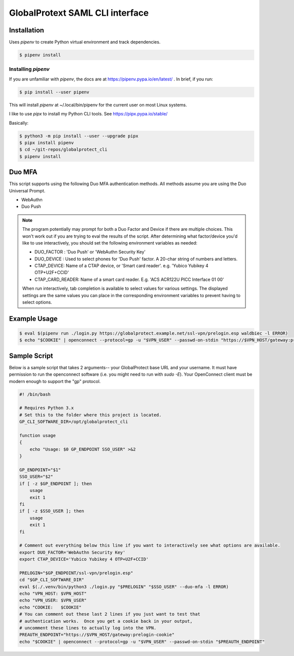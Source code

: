 ##################################
 GlobalProtext SAML CLI interface
##################################

**************
 Installation
**************

Uses `pipenv` to create Python virtual environment and track
dependencies.

.. code:: shell

   $ pipenv install

Installing `pipenv`
===================

If you are unfamiliar with `pipenv`, the docs are at
https://pipenv.pypa.io/en/latest/ . In brief, if you run:

.. code:: bash

   $ pip install --user pipenv

This will install `pipenv` at ~/.local/bin/pipenv for the current user
on most Linux systems.

I like to use `pipx` to install my Python CLI tools. See
https://pipx.pypa.io/stable/

Basically:

.. code:: shell

   $ python3 -m pip install --user --upgrade pipx
   $ pipx install pipenv
   $ cd ~/git-repos/globalprotect_cli
   $ pipenv install

*********
 Duo MFA
*********

This script supports using the following Duo MFA authentication methods.
All methods assume you are using the Duo Universal Prompt.

-  WebAuthn
-  Duo Push

.. note::

   The program potentially may prompt for both a Duo Factor and Device
   if there are multiple choices. This won't work out if you are trying
   to eval the results of the script. After determining what
   factor/device you'd like to use interactively, you should set the
   following environment variables as needed:

   -  DUO_FACTOR : 'Duo Push' or 'WebAuthn Security Key'
   -  DUO_DEVICE : Used to select phones for 'Duo Push' factor. A
      20-char string of numbers and letters.
   -  CTAP_DEVICE: Name of a CTAP device, or 'Smart card reader'. e.g.
      'Yubico Yubikey 4 OTP+U2F+CCID'
   -  CTAP_CARD_READER: Name of a smart card reader. E.g. 'ACS ACR122U
      PICC Interface 01 00'

   When run interactively, tab completion is available to select values
   for various settings. The displayed settings are the same values you
   can place in the corresponding environment variables to prevent
   having to select options.

***************
 Example Usage
***************

.. code:: shell

   $ eval $(pipenv run ./login.py https://globalprotect.example.net/ssl-vpn/prelogin.esp waldbiec -l ERROR)
   $ echo "$COOKIE" | openconnect --protocol=gp -u "$VPN_USER" --passwd-on-stdin "https://$VPN_HOST/gateway:prelogin-cookie"

***************
 Sample Script
***************

Below is a sample script that takes 2 arguments-- your GlobalProtect
base URL and your username. It must have permission to run the
openconnect software (i.e. you might need to run with `sudo -E`). Your
OpenConnect client must be modern enough to support the "gp" protocol.

.. code:: shell

   #! /bin/bash

   # Requires Python 3.x
   # Set this to the folder where this project is located.
   GP_CLI_SOFTWARE_DIR=/opt/globalprotect_cli

   function usage
   {
       echo "Usage: $0 GP_ENDPOINT SSO_USER" >&2
   }

   GP_ENDPOINT="$1"
   SSO_USER="$2"
   if [ -z $GP_ENDPOINT ]; then
       usage
       exit 1
   fi
   if [ -z $SSO_USER ]; then
       usage
       exit 1
   fi

   # Comment out everything below this line if you want to interactively see what options are available.
   export DUO_FACTOR='WebAuthn Security Key'
   export CTAP_DEVICE='Yubico Yubikey 4 OTP+U2F+CCID'

   PRELOGIN="$GP_ENDPOINT/ssl-vpn/prelogin.esp"
   cd "$GP_CLI_SOFTWARE_DIR"
   eval $(./.venv/bin/python3 ./login.py "$PRELOGIN" "$SSO_USER" --duo-mfa -l ERROR)
   echo "VPN_HOST: $VPN_HOST"
   echo "VPN_USER: $VPN_USER"
   echo "COOKIE:   $COOKIE"
   # You can comment out these last 2 lines if you just want to test that
   # authentication works.  Once you get a cookie back in your output,
   # uncomment these lines to actually log into the VPN.
   PREAUTH_ENDPOINT="https://$VPN_HOST/gateway:prelogin-cookie"
   echo "$COOKIE" | openconnect --protocol=gp -u "$VPN_USER" --passwd-on-stdin "$PREAUTH_ENDPOINT"

